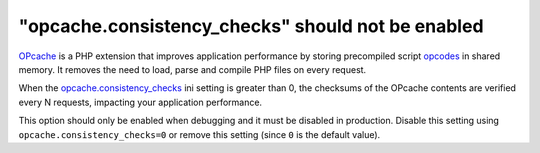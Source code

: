 "opcache.consistency_checks" should not be enabled
==================================================

`OPcache`_ is a PHP extension that improves application performance by storing
precompiled script `opcodes`_ in shared memory. It removes the need to load,
parse and compile PHP files on every request.

When the `opcache.consistency_checks`_ ini setting is greater than 0, the
checksums of the OPcache contents are verified every N requests, impacting your
application performance.

This option should only be enabled when debugging and it must be disabled in
production. Disable this setting using ``opcache.consistency_checks=0`` or
remove this setting (since ``0`` is the default value).

.. _`OPcache`: https://www.php.net/manual/en/book.opcache.php
.. _`opcodes`: https://en.wikipedia.org/wiki/Opcode
.. _`opcache.consistency_checks`: https://www.php.net/manual/en/opcache.configuration.php#ini.opcache.consistency-checks
